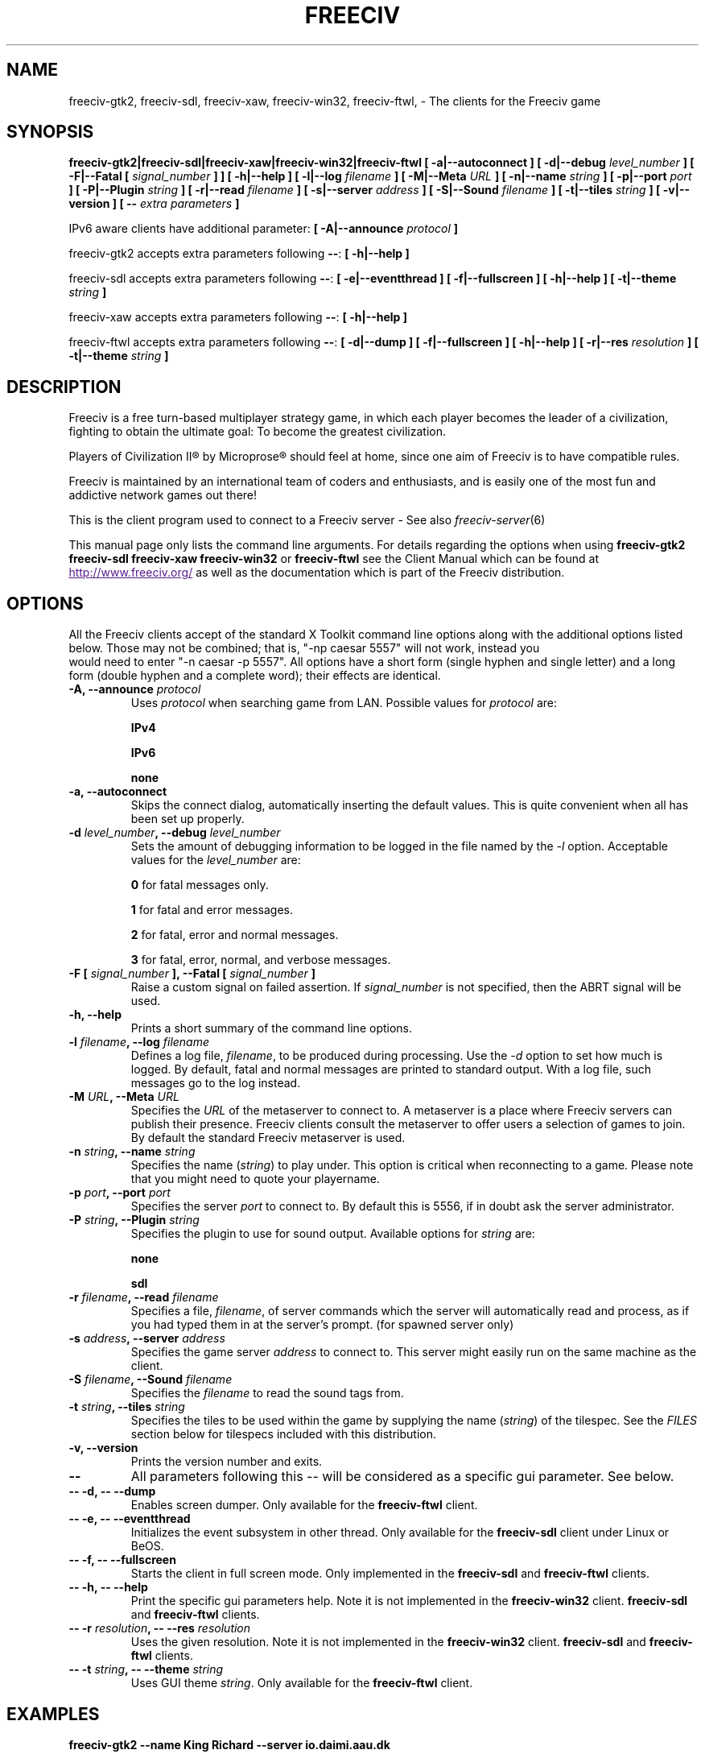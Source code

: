 .\" Freeciv - Copyright (C) 1996 - A Kjeldberg, L Gregersen, P Unold
.\"   This program is free software; you can redistribute it and/or modify
.\"   it under the terms of the GNU General Public License as published by
.\"   the Free Software Foundation; either version 2, or (at your option)
.\"   any later version.
.\"
.\"   This program is distributed in the hope that it will be useful,
.\"   but WITHOUT ANY WARRANTY; without even the implied warranty of
.\"   MERCHANTABILITY or FITNESS FOR A PARTICULAR PURPOSE.  See the
.\"   GNU General Public License for more details.
.\"
.TH FREECIV 6 "October 30th 2009"
.SH NAME
freeciv-gtk2, freeciv-sdl, freeciv-xaw, freeciv-win32, freeciv-ftwl, \
\- The clients for the Freeciv game
.SH SYNOPSIS
.B freeciv-gtk2|freeciv-sdl|freeciv-xaw|freeciv-win32|freeciv-ftwl \
[ \-a|\-\-autoconnect ] \
[ \-d|\-\-debug \fIlevel_number\fP ] \
[ \-F|\-\-Fatal [ \fIsignal_number\fP ] ] \
[ \-h|\-\-help ] \
[ \-l|\-\-log \fIfilename\fP ] \
[ \-M|\-\-Meta \fIURL\fP ] \
[ \-n|\-\-name \fIstring\fP ] \
[ \-p|\-\-port \fIport\fP ] \
[ \-P|\-\-Plugin \fIstring\fP ] \
[ \-r|\-\-read \fIfilename\fP ] \
[ \-s|\-\-server \fIaddress\fP ] \
[ \-S|\-\-Sound \fIfilename\fP ] \
[ \-t|\-\-tiles \fIstring\fP ] \
[ \-v|\-\-version ] \
[ \-\- \fIextra parameters\fP ]

IPv6 aware clients have additional parameter:
.B [ \-A|\-\-announce \fIprotocol\fP ]

freeciv-gtk2 accepts extra parameters following \fB\-\-\fP:
.B [ \-h|\-\-help ]

freeciv-sdl accepts extra parameters following \fB\-\-\fP:
.B [ \-e|\-\-eventthread ] \
[ \-f|\-\-fullscreen ] \
[ \-h|\-\-help ] \
[ \-t|\-\-theme \fIstring\fP ]

freeciv-xaw accepts extra parameters following \fB\-\-\fP:
.B [ \-h|\-\-help ]

freeciv-ftwl accepts extra parameters following \fB\-\-\fP:
.B [ \-d|\-\-dump ] \
[ \-f|\-\-fullscreen ] \
[ \-h|\-\-help ] \
[ \-r|\-\-res \fIresolution\fP ] \
[ \-t|\-\-theme \fIstring\fP ]

.SH DESCRIPTION
Freeciv is a free turn-based multiplayer strategy game, in which each player
becomes the leader of a civilization, fighting to obtain the ultimate goal:
To become the greatest civilization.

Players of Civilization II\*R by Microprose\*R should feel at home, since one
aim of Freeciv is to have compatible rules.

Freeciv is maintained by an international team of coders and enthusiasts, and is
easily one of the most fun and addictive network games out there!

This is the client program used to connect to a Freeciv server - See also
.IR freeciv-server (6)

This manual page only lists the command line arguments. For details
regarding the options when using
.B freeciv-gtk2
.B freeciv-sdl
.B freeciv-xaw
.B freeciv-win32
or
.B freeciv-ftwl
see the Client Manual which can be found at
.UR
http://www.freeciv.org/
.UE
as well as the documentation which is part of the Freeciv distribution.
.SH OPTIONS
All the Freeciv clients accept of the standard X Toolkit command line
options along with the additional options listed below. Those may not
be combined; that is, "\-np caesar 5557" will not work, instead you
 would need to enter "\-n caesar \-p 5557". All options have a short
form (single hyphen and single letter) and a long form (double hyphen
and a complete word); their effects are identical.
.TP
.BI "\-A, \-\-announce \fIprotocol\fP"
Uses \fIprotocol\fP when searching game from LAN.
Possible values for \fIprotocol\fP are:

\fBIPv4\fP

\fBIPv6\fP

\fBnone\fP
.TP
.BI "\-a, \-\-autoconnect"
Skips the connect dialog, automatically inserting the default values. This is
quite convenient when all has been set up properly.
.TP
.BI "\-d \fIlevel_number\fP, \-\-debug \fIlevel_number\fP"
Sets the amount of debugging information to be logged in the file named by the
.I \-l
option. Acceptable values for the \fIlevel_number\fP are:

\fB0\fP    for fatal messages only.

\fB1\fP    for fatal and error messages.

\fB2\fP    for fatal, error and normal messages.

\fB3\fP    for fatal, error, normal, and verbose messages.

.TP
.BI "\-F [ \fIsignal_number\fP ], \-\-Fatal [ \fIsignal_number\fP ]"
Raise a custom signal on failed assertion.  If \fIsignal_number\fP is not
specified, then the ABRT signal will be used.
.TP
.BI "\-h, \-\-help"
Prints a short summary of the command line options.
.TP
.BI "\-l \fIfilename\fP, \-\-log \fIfilename\fP"
Defines a log file, \fIfilename\fP, to be produced during processing. Use the
.I \-d
option to set how much is logged.  By default, fatal and normal messages are 
printed to standard output.  With a log file, such messages go to the log
instead.
.TP
.BI "\-M \fIURL\fP, \-\-Meta \fIURL\fP"
Specifies the \fIURL\fP of the metaserver to connect to. A metaserver is a
place where Freeciv servers can publish their presence. Freeciv clients consult
the metaserver to offer users a selection of games to join. By default the 
standard Freeciv metaserver is used. 
.TP
.BI "\-n \fIstring\fP, \-\-name \fIstring\fP"
Specifies the name (\fIstring\fP) to play under. This option is critical when 
reconnecting to a game. Please note that you might need to quote your playername.
.TP
.BI "\-p \fIport\fP, \-\-port \fIport\fP"
Specifies the server \fIport\fP to connect to. By default this is 5556, if in 
doubt ask the server administrator.
.TP
.BI "\-P \fIstring\fP, \-\-Plugin \fIstring\fP"
Specifies the plugin to use for sound output.  Available options  for 
\fIstring\fP are:

\fBnone\fP

\fBsdl\fP

.TP
.BI "\-r \fIfilename\fP, \-\-read \fIfilename\fP"
Specifies a file, \fIfilename\fP, of server commands which the server will 
automatically read and process, as if you had typed them in at the server's 
prompt. (for spawned server only)
.TP
.BI "\-s \fIaddress\fP, \-\-server \fIaddress\fP"
Specifies the game server \fIaddress\fP to connect to. This server might easily
run on the same machine as the client.
.TP
.BI "\-S \fIfilename\fP, \-\-Sound \fIfilename\fP"
Specifies the \fIfilename\fP to read the sound tags from.
.TP
.BI "\-t \fIstring\fP, \-\-tiles \fIstring\fP"
Specifies the tiles to be used within the game by supplying the name 
(\fIstring\fP) of the tilespec. See the \fIFILES\fP section below for tilespecs
included with this distribution.
.TP
.BI "\-v, \-\-version"
Prints the version number and exits.
.TP
.BI "\-\-"
All parameters following this \-\- will be considered as a specific gui
parameter.  See below.
.TP
.BI "\-\- \-d, \-\- \-\-dump"
Enables screen dumper.  Only available for the \fBfreeciv-ftwl\fP client.
.TP
.BI "\-\- \-e, \-\- \-\-eventthread"
Initializes the event subsystem in other thread.  Only available for the
\fBfreeciv-sdl\fP client under Linux or BeOS.
.TP
.BI "\-\- \-f, \-\- \-\-fullscreen"
Starts the client in full screen mode.  Only implemented in the
\fBfreeciv-sdl\fP and \fBfreeciv-ftwl\fP clients.
.TP
.BI "\-\- \-h, \-\- \-\-help"
Print the specific gui parameters help.  Note it is not implemented in
the \fBfreeciv-win32\fP client.
\fBfreeciv-sdl\fP and \fBfreeciv-ftwl\fP clients.
.TP
.BI "\-\- \-r \fIresolution\fP, \-\- \-\-res \fIresolution\fP"
Uses the given resolution.  Note it is not implemented in
the \fBfreeciv-win32\fP client.
\fBfreeciv-sdl\fP and \fBfreeciv-ftwl\fP clients.
.TP
.BI "\-\- \-t \fIstring\fP, \-\- \-\-theme \fIstring\fP"
Uses GUI theme \fIstring\fP.  Only available for the \fBfreeciv-ftwl\fP
client.
.SH "EXAMPLES"
.TP
.B freeciv-gtk2 \-\-name "King Richard" \-\-server io.daimi.aau.dk
Starts the GTK2 client using the name \fIKing Richard\fP and connecting
to the server at \fIio.daimi.aau.dk\fP.
.TP
.B freeciv-sdl \-a \-t trident
Starts the SDL client with the \fItrident\fP tiles and autoconnects to the 
\fIlocalhost\fP.
.SH FILES
.TP
.BI ~/.freeciv-client-rc-\fI[version-number]\fP
This is where your local settings will be stored.
.TP
.BI tilespecs
The Freeciv client requires several files in the Freeciv data directory,
which is
.I /usr/local/share/freeciv
by default. Currently the following tilespecs can be used:

\(bu
.I amplio.tilespec

\(bu
.I hex2t.tilespec

\(bu
.I isophex.tilespec

\(bu
.I isotrident.tilespec

\(bu
.I trident.tilespec
.SH ENVIRONMENT
The Freeciv client accepts these environment variables:
.TP
.BI FREECIV_CAPS
A string containing a list of "capabilities" provided by the server. The
compiled-in default should be correct for most purposes, but if you are familiar
with the capability facility in the source you may use it to enforce some
constraints between clients and server.
.TP
.BI FREECIV_COMPRESSION_LEVEL
Sets the compression level for network traffic.
.TP
.BI FREECIV_DATA_ENCODING
Sets the data encoding (used for data files, savegames, and network strings).
.TP
.BI FREECIV_INTERNAL_ENCODING
Sets the internal encoding (used for GUI strings).
.TP
.BI FREECIV_LOCAL_ENCODING
Sets the local encoding (used for terminal output).
.TP 
.BI FREECIV_MULTICAST_GROUP
Sets the multicast group (for the LAN tab).
.TP
.BI FREECIV_PATH
A colon separated list of directories pointing to the
.B freeciv
directory. By default freeciv looks in the following directories,
in order, for any data files: the current directory; the "data" subdirectory
of the current directory; the subdirectories ".freeciv" and ".freeciv/2.3"
in the user's home directory; and the directory where the files are placed
by running "make install".  This setting has no effect if
\fBFREECIV_DATA_PATH\fP, \fBFREECIV_SAVE_PATH\fP and
\fBFREECIV_SCENARIO_PATH\fP are defined together.
.TP
.BI FREECIV_SCENARIO_PATH
A colon separated list of directories pointing to the
.B freeciv
data directories. By default freeciv looks in the following directories,
in order, for any data files: the current directory; the "data" subdirectory
of the current directory; the subdirectory ".freeciv/2.3" in the user's
home directory; and the directory where the files are placed by running
"make install".  If not set,
.BI FREECIV_PATH
is used instead.
.TP
.BI FREECIV_SAVE_PATH
A colon separated list of directories pointing to the
.B freeciv
save directories. By default freeciv looks in the following directories,
in order, for any data files: the current directory; and the subdirectory
".freeciv/saves" in the user's home directory.  If not set,
.BI FREECIV_PATH
is used instead, looking also in "saves" potential subdirectories.
.TP
.BI FREECIV_SCENARIO_PATH
A colon separated list of directories pointing to the
.B freeciv
data directories. By default freeciv looks in the following directories,
in order, for any data files: the current directory; the "data/scenario"
subdirectory of the current directory; the subdirectory ".freeciv/scenarios"
in the user's home directory; and the directory where the files are placed
by running "make install".  If not set,
.BI FREECIV_PATH
is used instead, looking also in "scenario" and "scenarios" potential
subdirectories.
.TP
.BI HOME
Specifies the user's home directory.
.TP
.BI http_proxy
Set this variable accordingly when using a proxy.
.TP
\fBLANG\fP  or  \fBLANGUAGE\fP
Sets the language and locale on some platforms.
.TP
\fBLC_ALL\fP  or  \fBLC_CTYPE\fP
Similar to LANG (see documentation for your system).
.TP
.BI USER
Specifies the username of the current user.
.SH BUGS
Please report bugs to
.UR
http://bugs.freeciv.org/
.UE
\.

.SH "MORE INFO"
The Freeciv homepage is located at
.UR
http://www.freeciv.org/
.UE
\.

Updates and new info is first posted there.
.SH AUTHORS
The Freeciv Team <freeciv-dev AT freeciv.org>.

This manpage was originally put together by Florian Ernst 
<florian_ernst AT gmx.net> using the Client Manual and the comments in the 
sourcecode. It was updated by Ben Bettin <bwbettin AT gmail.com> to add new
features, integrate information from the website's online documentation, and 
for slight formatting adjustments. Feel free to use it as you wish.

.SH "SEE ALSO"
.IR freeciv-server (6)
and the Client Manual at the Freeciv homepage.
